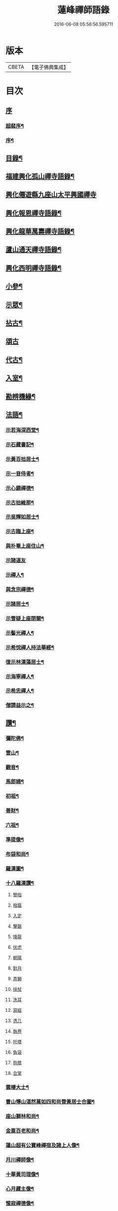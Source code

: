 #+TITLE: 蓮峰禪師語錄 
#+DATE: 2016-06-08 05:56:56.595711

* 版本
 |     CBETA|【電子佛典集成】|

* 目次
** [[file:KR6q0530_001.txt::001-0315a0][序]]
*** [[file:KR6q0530_001.txt::001-0315a1][超裴序¶]]
*** [[file:KR6q0530_001.txt::001-0315c2][序¶]]
** [[file:KR6q0530_001.txt::001-0316b14][目錄¶]]
** [[file:KR6q0530_001.txt::001-0317a4][福建興化孤山禪寺語錄¶]]
** [[file:KR6q0530_001.txt::001-0320b1][興化僊遊縣九座山太平興國禪寺]]
** [[file:KR6q0530_002.txt::002-0323c3][興化報恩禪寺語錄¶]]
** [[file:KR6q0530_003.txt::003-0330b3][興化龍華萬壽禪寺語錄¶]]
** [[file:KR6q0530_003.txt::003-0333b12][蘆山通天禪寺語錄¶]]
** [[file:KR6q0530_003.txt::003-0334c22][興化西明禪寺語錄¶]]
** [[file:KR6q0530_004.txt::004-0338c3][小參¶]]
** [[file:KR6q0530_005.txt::005-0346a3][示眾¶]]
** [[file:KR6q0530_005.txt::005-0346c22][拈古¶]]
** [[file:KR6q0530_005.txt::005-0349b21][頌古]]
** [[file:KR6q0530_005.txt::005-0352c22][代古¶]]
** [[file:KR6q0530_006.txt::006-0353b3][入室¶]]
** [[file:KR6q0530_006.txt::006-0353b21][勘辨機緣¶]]
** [[file:KR6q0530_006.txt::006-0354c2][法語¶]]
*** [[file:KR6q0530_006.txt::006-0354c3][示若海深西堂¶]]
*** [[file:KR6q0530_006.txt::006-0354c13][示石藏書記¶]]
*** [[file:KR6q0530_006.txt::006-0354c26][示黃百拙居士¶]]
*** [[file:KR6q0530_006.txt::006-0355a9][示一音侍者¶]]
*** [[file:KR6q0530_006.txt::006-0355a22][示心鏡禪德¶]]
*** [[file:KR6q0530_006.txt::006-0355b5][示古拙維那¶]]
*** [[file:KR6q0530_006.txt::006-0355b25][示吳輝如居士¶]]
*** [[file:KR6q0530_006.txt::006-0355c8][示古臨上座¶]]
*** [[file:KR6q0530_006.txt::006-0355c17][與朴菴上座住山¶]]
*** [[file:KR6q0530_006.txt::006-0355c30][示諸道友]]
*** [[file:KR6q0530_006.txt::006-0356a14][示禪人¶]]
*** [[file:KR6q0530_006.txt::006-0356a24][與念宗禪德¶]]
*** [[file:KR6q0530_006.txt::006-0356b9][示諸居士¶]]
*** [[file:KR6q0530_006.txt::006-0356b22][示雪疑上座閉關¶]]
*** [[file:KR6q0530_006.txt::006-0356c4][示髻光禪人¶]]
*** [[file:KR6q0530_006.txt::006-0356c21][示希悅禪人持法華經¶]]
*** [[file:KR6q0530_006.txt::006-0357a6][復示林漢藻居士¶]]
*** [[file:KR6q0530_006.txt::006-0357a14][示海寧禪人¶]]
*** [[file:KR6q0530_006.txt::006-0357a22][示希忠禪人¶]]
*** [[file:KR6q0530_006.txt::006-0357b9][僧請益示之¶]]
** [[file:KR6q0530_006.txt::006-0357c5][讚¶]]
*** [[file:KR6q0530_006.txt::006-0357c6][彌陀佛¶]]
*** [[file:KR6q0530_006.txt::006-0357c10][雪山¶]]
*** [[file:KR6q0530_006.txt::006-0357c14][觀音¶]]
*** [[file:KR6q0530_006.txt::006-0357c26][馬郎婦¶]]
*** [[file:KR6q0530_006.txt::006-0358a2][初祖¶]]
*** [[file:KR6q0530_006.txt::006-0358a5][善財¶]]
*** [[file:KR6q0530_006.txt::006-0358a8][六祖¶]]
*** [[file:KR6q0530_006.txt::006-0358a11][準提像¶]]
*** [[file:KR6q0530_006.txt::006-0358a17][布袋和尚¶]]
*** [[file:KR6q0530_006.txt::006-0358a22][羅漢圖¶]]
*** [[file:KR6q0530_006.txt::006-0358a30][十八羅漢讚¶]]
**** [[file:KR6q0530_006.txt::006-0358a30][豎指]]
**** [[file:KR6q0530_006.txt::006-0358b1][撥眉]]
**** [[file:KR6q0530_006.txt::006-0358b2][入定]]
**** [[file:KR6q0530_006.txt::006-0358b3][擊磬]]
**** [[file:KR6q0530_006.txt::006-0358b4][降龍]]
**** [[file:KR6q0530_006.txt::006-0358b5][伏虎]]
**** [[file:KR6q0530_006.txt::006-0358b6][朝陽]]
**** [[file:KR6q0530_006.txt::006-0358b7][對月]]
**** [[file:KR6q0530_006.txt::006-0358b8][弄獅]]
**** [[file:KR6q0530_006.txt::006-0358b9][扶杖]]
**** [[file:KR6q0530_006.txt::006-0358b10][洗耳]]
**** [[file:KR6q0530_006.txt::006-0358b11][寫經]]
**** [[file:KR6q0530_006.txt::006-0358b12][憑几]]
**** [[file:KR6q0530_006.txt::006-0358b13][執卷]]
**** [[file:KR6q0530_006.txt::006-0358b14][托塔]]
**** [[file:KR6q0530_006.txt::006-0358b15][負袋]]
**** [[file:KR6q0530_006.txt::006-0358b16][抱膝]]
**** [[file:KR6q0530_006.txt::006-0358b17][合掌]]
*** [[file:KR6q0530_006.txt::006-0358b19][雲棲大士¶]]
*** [[file:KR6q0530_006.txt::006-0358b23][曹山慱山湛然萬如四和尚暨黃居士合圖¶]]
*** [[file:KR6q0530_006.txt::006-0358b30][座山獅林和尚¶]]
*** [[file:KR6q0530_006.txt::006-0358c4][金粟百老和尚¶]]
*** [[file:KR6q0530_006.txt::006-0358c9][蓮山超有公寶峰禪宿及諸上人像¶]]
*** [[file:KR6q0530_006.txt::006-0358c13][月川禪師像¶]]
*** [[file:KR6q0530_006.txt::006-0358c17][十華黃司理像¶]]
*** [[file:KR6q0530_006.txt::006-0358c22][心月藏主像¶]]
*** [[file:KR6q0530_006.txt::006-0358c27][惺寂禪德像¶]]
*** [[file:KR6q0530_006.txt::006-0358c30][象龍柯居士像]]
*** [[file:KR6q0530_006.txt::006-0359a6][龍泉院尼淨白合門出世圖¶]]
*** [[file:KR6q0530_006.txt::006-0359a13][雪癡禪德小影¶]]
*** [[file:KR6q0530_006.txt::006-0359a17][座山智鏡禪德¶]]
*** [[file:KR6q0530_006.txt::006-0359a21][止言居士小影¶]]
*** [[file:KR6q0530_006.txt::006-0359a26][朱明一居士壽像¶]]
*** [[file:KR6q0530_006.txt::006-0359a30][歐道者像¶]]
*** [[file:KR6q0530_006.txt::006-0359b4][林門黃孺人像¶]]
*** [[file:KR6q0530_006.txt::006-0359b9][自題¶]]
*** [[file:KR6q0530_006.txt::006-0359b19][徑山師翁費老和尚讚¶]]
*** [[file:KR6q0530_006.txt::006-0359b24][又自題¶]]
** [[file:KR6q0530_007.txt::007-0360a3][序¶]]
*** [[file:KR6q0530_007.txt::007-0360a4][書寫法華經後序¶]]
*** [[file:KR6q0530_007.txt::007-0360a21][募收骸序¶]]
*** [[file:KR6q0530_007.txt::007-0360b6][石竺禪師源流頌序¶]]
*** [[file:KR6q0530_007.txt::007-0360b20][蓮社序¶]]
*** [[file:KR6q0530_007.txt::007-0360c2][題香潭詠志¶]]
*** [[file:KR6q0530_007.txt::007-0360c13][更生居士詩集序¶]]
*** [[file:KR6q0530_007.txt::007-0360c30][募誦華嚴經序¶]]
*** [[file:KR6q0530_007.txt::007-0361a11][慧源庵序¶]]
** [[file:KR6q0530_007.txt::007-0361a25][歌¶]]
*** [[file:KR6q0530_007.txt::007-0361a26][十二時歌¶]]
*** [[file:KR6q0530_007.txt::007-0361b21][四威儀歌¶]]
*** [[file:KR6q0530_007.txt::007-0361b30][和古德歌十五首韻¶]]
** [[file:KR6q0530_007.txt::007-0361c30][傳]]
** [[file:KR6q0530_007.txt::007-0363a7][行實¶]]
** [[file:KR6q0530_007.txt::007-0363c5][啟]]
*** [[file:KR6q0530_007.txt::007-0363c6][復報恩寺諸檀護請啟¶]]
*** [[file:KR6q0530_007.txt::007-0363c19][復孝廉瞻岵吳公請住龍華寺啟¶]]
*** [[file:KR6q0530_007.txt::007-0363c30][復龍華寺玉震禪師請啟]]
*** [[file:KR6q0530_007.txt::007-0364a12][復六觀林居士請住栖隱寺啟¶]]
** [[file:KR6q0530_007.txt::007-0364a25][引¶]]
*** [[file:KR6q0530_007.txt::007-0364a26][齋堂引¶]]
*** [[file:KR6q0530_007.txt::007-0364b12][募齋引¶]]
*** [[file:KR6q0530_007.txt::007-0364b17][募戒衣引¶]]
*** [[file:KR6q0530_007.txt::007-0364b21][西明寺安執事引¶]]
*** [[file:KR6q0530_007.txt::007-0364b25][募安期引¶]]
*** [[file:KR6q0530_007.txt::007-0364c2][募請明發百利尚就國懽寺開堂¶]]
*** [[file:KR6q0530_007.txt::007-0364c6][募塑佛¶]]
*** [[file:KR6q0530_007.txt::007-0364c9][心光副寺乞偈施茶¶]]
*** [[file:KR6q0530_007.txt::007-0364c13][募修寺鍍佛引¶]]
*** [[file:KR6q0530_007.txt::007-0364c21][募重修寺宇¶]]
*** [[file:KR6q0530_007.txt::007-0364c24][化柴¶]]
*** [[file:KR6q0530_007.txt::007-0364c27][化鐘¶]]
*** [[file:KR6q0530_007.txt::007-0364c30][化知浴¶]]
*** [[file:KR6q0530_007.txt::007-0365a4][募禮萬佛名經¶]]
*** [[file:KR6q0530_007.txt::007-0365a7][重修華嚴寺¶]]
** [[file:KR6q0530_007.txt::007-0365a11][辭¶]]
** [[file:KR6q0530_007.txt::007-0365a30][銘¶]]
*** [[file:KR6q0530_007.txt::007-0365a30][筆銘]]
*** [[file:KR6q0530_007.txt::007-0365b4][鏡銘¶]]
*** [[file:KR6q0530_007.txt::007-0365b7][杖銘¶]]
*** [[file:KR6q0530_007.txt::007-0365b10][爐銘¶]]
** [[file:KR6q0530_007.txt::007-0365b13][佛事¶]]
** [[file:KR6q0530_008.txt::008-0366c3][文¶]]
*** [[file:KR6q0530_008.txt::008-0366c4][金粟百老和尚訃音至掛幀祭文¶]]
*** [[file:KR6q0530_008.txt::008-0366c16][進塔祭文¶]]
*** [[file:KR6q0530_008.txt::008-0367a6][祭衣缽塔文¶]]
** [[file:KR6q0530_008.txt::008-0367a22][偈¶]]
*** [[file:KR6q0530_008.txt::008-0367a23][奉荅金粟百和尚寄示韻¶]]
*** [[file:KR6q0530_008.txt::008-0367a27][與若海深西堂¶]]
*** [[file:KR6q0530_008.txt::008-0367a30][與知幻爾上座¶]]
*** [[file:KR6q0530_008.txt::008-0367b3][與霜劍玟上座¶]]
*** [[file:KR6q0530_008.txt::008-0367b7][與天懷本上座¶]]
*** [[file:KR6q0530_008.txt::008-0367b11][與石憨瑩上座¶]]
*** [[file:KR6q0530_008.txt::008-0367b15][與若靜禪上座¶]]
*** [[file:KR6q0530_008.txt::008-0367b18][與默山演上座住海潮¶]]
*** [[file:KR6q0530_008.txt::008-0367b21][與心澄清維那¶]]
*** [[file:KR6q0530_008.txt::008-0367b24][與雪英中上座¶]]
*** [[file:KR6q0530_008.txt::008-0367b28][與朋桐皇知客¶]]
*** [[file:KR6q0530_008.txt::008-0367b30][寄儀部小眉林居士]]
*** [[file:KR6q0530_008.txt::008-0367c4][與聖壽慧嚴定上座¶]]
*** [[file:KR6q0530_008.txt::008-0367c7][與龍華自牧謙上座¶]]
*** [[file:KR6q0530_008.txt::008-0367c10][石鏗年上座¶]]
*** [[file:KR6q0530_008.txt::008-0367c13][十可行¶]]
**** [[file:KR6q0530_008.txt::008-0367c14][行腳¶]]
**** [[file:KR6q0530_008.txt::008-0367c17][宴坐¶]]
**** [[file:KR6q0530_008.txt::008-0367c20][經行¶]]
**** [[file:KR6q0530_008.txt::008-0367c23][入室¶]]
**** [[file:KR6q0530_008.txt::008-0367c26][掃地¶]]
**** [[file:KR6q0530_008.txt::008-0367c29][應缽¶]]
**** [[file:KR6q0530_008.txt::008-0368a2][浣衣¶]]
**** [[file:KR6q0530_008.txt::008-0368a5][誦經¶]]
**** [[file:KR6q0530_008.txt::008-0368a8][普請¶]]
**** [[file:KR6q0530_008.txt::008-0368a11][禮拜¶]]
*** [[file:KR6q0530_008.txt::008-0368a14][寄雲莊知浴¶]]
*** [[file:KR6q0530_008.txt::008-0368a17][贈復白禪德¶]]
*** [[file:KR6q0530_008.txt::008-0368a20][學仁書記蓋茆養親勗之¶]]
*** [[file:KR6q0530_008.txt::008-0368a24][示鏡如庵主¶]]
*** [[file:KR6q0530_008.txt::008-0368a27][贈心光副寺¶]]
*** [[file:KR6q0530_008.txt::008-0368a30][百山開爐¶]]
*** [[file:KR6q0530_008.txt::008-0368b3][贈獻可禪人祝髮¶]]
*** [[file:KR6q0530_008.txt::008-0368b6][贈蓮如師啟關¶]]
*** [[file:KR6q0530_008.txt::008-0368b11][示實光道人¶]]
*** [[file:KR6q0530_008.txt::008-0368b14][聞桂¶]]
*** [[file:KR6q0530_008.txt::008-0368b17][送雲崖上座回獅子巖¶]]
*** [[file:KR6q0530_008.txt::008-0368b20][贈別峰禪人參方¶]]
*** [[file:KR6q0530_008.txt::008-0368b23][壽師祖東林禪師¶]]
*** [[file:KR6q0530_008.txt::008-0368b26][示林明曩居士病中¶]]
*** [[file:KR6q0530_008.txt::008-0368b29][留密行侍者¶]]
*** [[file:KR6q0530_008.txt::008-0368c2][千佛期齋單¶]]
*** [[file:KR6q0530_008.txt::008-0368c5][示慧頂披剃¶]]
*** [[file:KR6q0530_008.txt::008-0368c8][示朱漢卿居士¶]]
*** [[file:KR6q0530_008.txt::008-0368c11][余傳芳居士誦蓮經求偈¶]]
*** [[file:KR6q0530_008.txt::008-0368c16][示月如柯道人¶]]
*** [[file:KR6q0530_008.txt::008-0368c21][示姚際瑤道人¶]]
*** [[file:KR6q0530_008.txt::008-0368c24][挽也懶禪師¶]]
*** [[file:KR6q0530_008.txt::008-0368c27][別雪庵諸居士¶]]
*** [[file:KR6q0530_008.txt::008-0368c30][集同門造先和尚塔¶]]
*** [[file:KR6q0530_008.txt::008-0369a3][贈傑庵賀居士¶]]
*** [[file:KR6q0530_008.txt::008-0369a6][贈厲會庵居士¶]]
*** [[file:KR6q0530_008.txt::008-0369a9][挽石堂耆舊¶]]
*** [[file:KR6q0530_008.txt::008-0369a12][林邦欽老者乞偈以預往生¶]]
*** [[file:KR6q0530_008.txt::008-0369a16][為明曩林道友對靈¶]]
*** [[file:KR6q0530_008.txt::008-0369a19][示善人¶]]
*** [[file:KR6q0530_008.txt::008-0369a22][壽良忍禪德¶]]
*** [[file:KR6q0530_008.txt::008-0369a26][示徹微禪人¶]]
*** [[file:KR6q0530_008.txt::008-0369a29][示玄湛禪人¶]]
*** [[file:KR6q0530_008.txt::008-0369b2][佛誕示諸禪友¶]]
*** [[file:KR6q0530_008.txt::008-0369b5][示明詢林信童¶]]
*** [[file:KR6q0530_008.txt::008-0369b8][示雲淡禪人¶]]
*** [[file:KR6q0530_008.txt::008-0369b11][贈自品禪士¶]]
*** [[file:KR6q0530_008.txt::008-0369b14][示女僧思修¶]]
*** [[file:KR6q0530_008.txt::008-0369b17][慈脩禪人求示¶]]
*** [[file:KR6q0530_008.txt::008-0369b20][示實和道人¶]]
*** [[file:KR6q0530_008.txt::008-0369b23][步六觀林居士讀蓮經韻¶]]
*** [[file:KR6q0530_008.txt::008-0369b27][贈淨慈社居士二偈¶]]
*** [[file:KR6q0530_008.txt::008-0369c4][佛日荅十華黃居士¶]]
*** [[file:KR6q0530_008.txt::008-0369c7][示石譜禪人¶]]
*** [[file:KR6q0530_008.txt::008-0369c10][石獅子¶]]
*** [[file:KR6q0530_008.txt::008-0369c13][示慧亙禪人¶]]
*** [[file:KR6q0530_008.txt::008-0369c16][諸禪者有掬水弄花之作以此示之¶]]
*** [[file:KR6q0530_008.txt::008-0369c21][挽余母梁氏老宜人¶]]
*** [[file:KR6q0530_008.txt::008-0369c24][黃超成居士求偈結社¶]]
*** [[file:KR6q0530_008.txt::008-0369c28][贈崑崙巖大稟禪德¶]]
*** [[file:KR6q0530_008.txt::008-0369c30][示徒雲羲披剃]]
*** [[file:KR6q0530_008.txt::008-0370a4][贈聖壽寺慧嚴禪人¶]]
*** [[file:KR6q0530_008.txt::008-0370a7][示雪然禪人¶]]
*** [[file:KR6q0530_008.txt::008-0370a10][募衣單¶]]
*** [[file:KR6q0530_008.txt::008-0370a13][示惟一沙彌¶]]
*** [[file:KR6q0530_008.txt::008-0370a16][寄禪人¶]]
*** [[file:KR6q0530_008.txt::008-0370a19][薦牛¶]]
*** [[file:KR6q0530_008.txt::008-0370a21][廛中即事]]
**** [[file:KR6q0530_008.txt::008-0370a22][攢火¶]]
**** [[file:KR6q0530_008.txt::008-0370a24][得薪¶]]
**** [[file:KR6q0530_008.txt::008-0370a26][汲水¶]]
**** [[file:KR6q0530_008.txt::008-0370a28][烹茶¶]]
**** [[file:KR6q0530_008.txt::008-0370a30][送米¶]]
**** [[file:KR6q0530_008.txt::008-0370b2][買蔬¶]]
**** [[file:KR6q0530_008.txt::008-0370b4][閉戶¶]]
**** [[file:KR6q0530_008.txt::008-0370b6][展書¶]]
**** [[file:KR6q0530_008.txt::008-0370b8][話客¶]]
**** [[file:KR6q0530_008.txt::008-0370b10][擊磬¶]]
**** [[file:KR6q0530_008.txt::008-0370b12][焚香¶]]
**** [[file:KR6q0530_008.txt::008-0370b14][燃燈¶]]
*** [[file:KR6q0530_008.txt::008-0370b16][與師伯林居士¶]]
*** [[file:KR6q0530_008.txt::008-0370b21][示般舟維那¶]]
*** [[file:KR6q0530_008.txt::008-0370b23][贈寄生悅眾¶]]
*** [[file:KR6q0530_008.txt::008-0370b25][示僧¶]]
*** [[file:KR6q0530_008.txt::008-0370b27][座山禮正覺祖師無塵塔¶]]
*** [[file:KR6q0530_008.txt::008-0370b30][示祖風禪人¶]]
*** [[file:KR6q0530_008.txt::008-0370c4][答叔子唐徵士見訪韻¶]]
*** [[file:KR6q0530_008.txt::008-0370c11][題林門俞氏親繡普門品¶]]
*** [[file:KR6q0530_008.txt::008-0370c17][佛日示心宗禪人閉關¶]]
*** [[file:KR6q0530_008.txt::008-0370c24][和韻復洎庵唐居士¶]]
*** [[file:KR6q0530_008.txt::008-0370c29][示廓然禪者披剃¶]]
*** [[file:KR6q0530_008.txt::008-0371a5][贈林超壽明智姊妹同修¶]]
** [[file:KR6q0530_008.txt::008-0371a13][雜詠上¶]]
*** [[file:KR6q0530_008.txt::008-0371a14][同十華黃居士及諸禪者登囊山辟支巖用澹軒林先生虎去尚留溪句為倡各賦四律¶]]
*** [[file:KR6q0530_008.txt::008-0371a23][附鳳巖坐雨¶]]
*** [[file:KR6q0530_008.txt::008-0371a26][訪賢谷居士次韻¶]]
*** [[file:KR6q0530_008.txt::008-0371a29][柘浦訪柯臣班居士寓居¶]]
*** [[file:KR6q0530_008.txt::008-0371b3][秋海棠¶]]
*** [[file:KR6q0530_008.txt::008-0371b6][龍華集雨示自牧侍者¶]]
*** [[file:KR6q0530_008.txt::008-0371b9][荔月從西明歸雲峰¶]]
*** [[file:KR6q0530_008.txt::008-0371b12][再登紫霄巖訪許又米居士不遇¶]]
*** [[file:KR6q0530_008.txt::008-0371b15][睡燕¶]]
*** [[file:KR6q0530_008.txt::008-0371b18][登東山巖訪別庵法姪¶]]
*** [[file:KR6q0530_008.txt::008-0371b21][遊中和寺¶]]
*** [[file:KR6q0530_008.txt::008-0371b24][贈本源禪宿返鳳山¶]]
*** [[file:KR6q0530_008.txt::008-0371b27][過永慶寺訪念宗道友¶]]
*** [[file:KR6q0530_008.txt::008-0371b30][到杭州偶成¶]]
*** [[file:KR6q0530_008.txt::008-0371c3][暮雨蟬聲¶]]
*** [[file:KR6q0530_008.txt::008-0371c6][仙谿路上¶]]
*** [[file:KR6q0530_008.txt::008-0371c9][登鳴峰巖¶]]
*** [[file:KR6q0530_008.txt::008-0371c12][送林十叟居士往新樂省兄凝山邑宰¶]]
*** [[file:KR6q0530_008.txt::008-0371c15][登友可山訪銕容禪師¶]]
*** [[file:KR6q0530_008.txt::008-0371c18][宿金沙師子巖¶]]
*** [[file:KR6q0530_008.txt::008-0371c23][福嚴寺偶成¶]]
*** [[file:KR6q0530_008.txt::008-0371c26][仙谿訪玅門居士¶]]
*** [[file:KR6q0530_008.txt::008-0371c29][座山芍藥初開¶]]
*** [[file:KR6q0530_008.txt::008-0372a2][聞鶯¶]]
*** [[file:KR6q0530_008.txt::008-0372a5][黃改庵十華余季蘆諸老居士過穀城看梅留宿通天寺賦詩索和因次之¶]]
*** [[file:KR6q0530_008.txt::008-0372a10][十一夜玩月¶]]
*** [[file:KR6q0530_008.txt::008-0372a13][偕石竺同門康君平居士遊漁滄溪¶]]
*** [[file:KR6q0530_008.txt::008-0372a16][次君十林居士見訪韻¶]]
*** [[file:KR6q0530_008.txt::008-0372a19][遊智泉同康君平居士¶]]
*** [[file:KR6q0530_008.txt::008-0372a22][秋過國懽寺逢姚子于林獻十居士¶]]
*** [[file:KR6q0530_008.txt::008-0372a25][同月川禪師別庵法姪過附鳳巖¶]]
*** [[file:KR6q0530_008.txt::008-0372a28][除夕前一日再過九峰¶]]
*** [[file:KR6q0530_008.txt::008-0372b2][九日書懷¶]]
*** [[file:KR6q0530_008.txt::008-0372b5][通天度歲¶]]
*** [[file:KR6q0530_008.txt::008-0372b8][龍華退席¶]]
*** [[file:KR6q0530_008.txt::008-0372b11][十六夜玩月¶]]
*** [[file:KR6q0530_008.txt::008-0372b14][癸亥孟冬付闇然晐監院¶]]
*** [[file:KR6q0530_008.txt::008-0372b17][付愧斯任上座¶]]
*** [[file:KR6q0530_008.txt::008-0372b20][與光嚴持維那住山¶]]
** [[file:KR6q0530_009.txt::009-0372c3][雜詠中¶]]
*** [[file:KR6q0530_009.txt::009-0372c4][復柯更生居士見嘲梅花百詠韻¶]]
*** [[file:KR6q0530_009.txt::009-0372c16][贈石竺禪師¶]]
*** [[file:KR6q0530_009.txt::009-0372c22][偶成¶]]
*** [[file:KR6q0530_009.txt::009-0372c29][寄南泉鄭牧仲居士¶]]
*** [[file:KR6q0530_009.txt::009-0373a4][為密聲禪德壽¶]]
*** [[file:KR6q0530_009.txt::009-0373a10][送止止上人參方¶]]
*** [[file:KR6q0530_009.txt::009-0373a16][慶雪檀陳居士母丘氏宜人七袟¶]]
*** [[file:KR6q0530_009.txt::009-0373a25][和十華黃居士大雪紀賦韻¶]]
*** [[file:KR6q0530_009.txt::009-0373b7][乙未六月從城中回蓮山¶]]
*** [[file:KR6q0530_009.txt::009-0373b13][壽余散耳居士母陳氏¶]]
*** [[file:KR6q0530_009.txt::009-0373b22][九日巖遊步澹公方居士韻¶]]
*** [[file:KR6q0530_009.txt::009-0373b30][和砍樹吟韻]]
*** [[file:KR6q0530_009.txt::009-0373c7][通天度夏¶]]
*** [[file:KR6q0530_009.txt::009-0373c12][到西巖晤赤庵張檀護歸自蜀中仍步來韻¶]]
*** [[file:KR6q0530_009.txt::009-0373c18][山居¶]]
*** [[file:KR6q0530_009.txt::009-0374b30][百山解制]]
*** [[file:KR6q0530_009.txt::009-0374c5][登紫霄巖二律¶]]
*** [[file:KR6q0530_009.txt::009-0374c13][訪龍潭主人不遇¶]]
*** [[file:KR6q0530_009.txt::009-0374c17][雲崖姪巖遊回用韻似之¶]]
*** [[file:KR6q0530_009.txt::009-0374c21][寒巖夜雨¶]]
*** [[file:KR6q0530_009.txt::009-0374c25][謝別髦伯陳居士皆山樓度夏¶]]
*** [[file:KR6q0530_009.txt::009-0374c29][贈人山居¶]]
*** [[file:KR6q0530_009.txt::009-0375a3][明發寺避暑有懷¶]]
*** [[file:KR6q0530_009.txt::009-0375a7][花月吟¶]]
*** [[file:KR6q0530_009.txt::009-0375a14][次黃任者爾矩二居士雙峰訪友不遇韻¶]]
*** [[file:KR6q0530_009.txt::009-0375a18][題紫霄圖為無依禪師壽¶]]
*** [[file:KR6q0530_009.txt::009-0375a22][除夕¶]]
*** [[file:KR6q0530_009.txt::009-0375a26][寓鏡庵雨後觀湖¶]]
*** [[file:KR6q0530_009.txt::009-0375a30][祝定于林居士八袟¶]]
*** [[file:KR6q0530_009.txt::009-0375b4][乙未東十華黃居士¶]]
*** [[file:KR6q0530_009.txt::009-0375b8][鷺¶]]
*** [[file:KR6q0530_009.txt::009-0375b12][到柳塘有感¶]]
*** [[file:KR6q0530_009.txt::009-0375b16][莆陽積雪¶]]
*** [[file:KR6q0530_009.txt::009-0375b23][雲頂巖訪友不遇¶]]
*** [[file:KR6q0530_009.txt::009-0375b27][再登彌陀巖¶]]
*** [[file:KR6q0530_009.txt::009-0375b30][次韻贈蔡子穀居士歸耕]]
*** [[file:KR6q0530_009.txt::009-0375c5][百山朝雲遠布¶]]
*** [[file:KR6q0530_009.txt::009-0375c9][挽長兄無瑕公¶]]
*** [[file:KR6q0530_009.txt::009-0375c13][登青入樓¶]]
*** [[file:KR6q0530_009.txt::009-0375c17][百山別韻峰禪師回莆省母¶]]
*** [[file:KR6q0530_009.txt::009-0375c21][贈可光禪師從金粟歸漳省母¶]]
*** [[file:KR6q0530_009.txt::009-0375c25][送古門汶石二禪師回柘浦舊隱¶]]
*** [[file:KR6q0530_009.txt::009-0375c29][贈未發禪師¶]]
*** [[file:KR6q0530_009.txt::009-0376a3][明發守龕仝淵堂禪師¶]]
*** [[file:KR6q0530_009.txt::009-0376a7][慧源菴¶]]
*** [[file:KR6q0530_009.txt::009-0376a11][秋同林獻十居士夜坐¶]]
*** [[file:KR6q0530_009.txt::009-0376a15][寄懷林六觀居士于應州丈室¶]]
*** [[file:KR6q0530_009.txt::009-0376a19][到普明寺和南光禪師同苞瑞竹韻¶]]
*** [[file:KR6q0530_009.txt::009-0376a23][甲辰荔月訪月川禪師不遇阻雨有感¶]]
*** [[file:KR6q0530_009.txt::009-0376a30][喜晤雲和徐居士於報恩寺兼以言別¶]]
*** [[file:KR6q0530_009.txt::009-0376b4][悼明覺憨璞禪師¶]]
*** [[file:KR6q0530_009.txt::009-0376b8][和鏡庵即事韻¶]]
*** [[file:KR6q0530_009.txt::009-0376b12][龍華元旦¶]]
*** [[file:KR6q0530_009.txt::009-0376b16][度歲¶]]
*** [[file:KR6q0530_009.txt::009-0376b20][慰用光張居士讀書山中¶]]
*** [[file:KR6q0530_009.txt::009-0376b24][挽儀部小眉林居士¶]]
*** [[file:KR6q0530_009.txt::009-0376b28][嘉興嚴𨍏轢居士重建普明寺落成和韻贈之¶]]
*** [[file:KR6q0530_009.txt::009-0376c2][別林定于居士往浙省覲¶]]
*** [[file:KR6q0530_009.txt::009-0376c6][雪庵度夏寄林介卿居士¶]]
*** [[file:KR6q0530_009.txt::009-0376c10][雪消¶]]
*** [[file:KR6q0530_009.txt::009-0376c14][挽南山二勝和尚¶]]
*** [[file:KR6q0530_009.txt::009-0376c18][和余諸居士禪堂茶話韻¶]]
*** [[file:KR6q0530_009.txt::009-0376c22][荅赤庵張居士見贈梅花百詠韻¶]]
*** [[file:KR6q0530_009.txt::009-0376c26][又和蓮山夜宿韻¶]]
*** [[file:KR6q0530_009.txt::009-0376c30][祝同門林杜則居士五旬¶]]
*** [[file:KR6q0530_009.txt::009-0377a4][再登座山贈智鏡耆舊¶]]
*** [[file:KR6q0530_009.txt::009-0377a8][辛卯重陽從棲雲寺登壺山¶]]
*** [[file:KR6q0530_009.txt::009-0377a12][和韻祝宓仲居士五十初度¶]]
*** [[file:KR6q0530_009.txt::009-0377a16][贈林四紫居士見訪¶]]
*** [[file:KR6q0530_009.txt::009-0377a20][同居士半山觀漈¶]]
*** [[file:KR6q0530_009.txt::009-0377a24][省逸叟和尚干通天次季蘆余檀樾韻¶]]
*** [[file:KR6q0530_009.txt::009-0377a28][通天元旦候余居士不至適寄詩索和因次之¶]]
*** [[file:KR6q0530_009.txt::009-0377b2][懷蓮社諸居士¶]]
*** [[file:KR6q0530_009.txt::009-0377b6][遊西明龍潭¶]]
*** [[file:KR6q0530_009.txt::009-0377b10][重陽後一日同林聖禎訪靈山主人¶]]
*** [[file:KR6q0530_009.txt::009-0377b14][送朱李二居士回建州步韻¶]]
*** [[file:KR6q0530_009.txt::009-0377b18][詠拜歲蘭¶]]
*** [[file:KR6q0530_009.txt::009-0377b22][龍華八詠¶]]
**** [[file:KR6q0530_009.txt::009-0377b23][寶幢峰¶]]
**** [[file:KR6q0530_009.txt::009-0377b26][萬歲石¶]]
**** [[file:KR6q0530_009.txt::009-0377b29][文榕¶]]
**** [[file:KR6q0530_009.txt::009-0377c2][古椿¶]]
**** [[file:KR6q0530_009.txt::009-0377c5][龍井¶]]
**** [[file:KR6q0530_009.txt::009-0377c8][蔣公橋¶]]
**** [[file:KR6q0530_009.txt::009-0377c11][放生池¶]]
**** [[file:KR6q0530_009.txt::009-0377c14][雙塔¶]]
*** [[file:KR6q0530_009.txt::009-0377c17][廛中度歲¶]]
*** [[file:KR6q0530_009.txt::009-0377c22][送韻峰禪師回長慶¶]]
*** [[file:KR6q0530_009.txt::009-0377c27][途中贈木庵禪師回溫陵¶]]
*** [[file:KR6q0530_009.txt::009-0377c30][寄別芙蓉石竇禪師¶]]
*** [[file:KR6q0530_009.txt::009-0378a3][到天台石梁¶]]
*** [[file:KR6q0530_009.txt::009-0378a6][答玄錫禪師韻¶]]
*** [[file:KR6q0530_009.txt::009-0378a9][歸家拜母¶]]
*** [[file:KR6q0530_009.txt::009-0378a12][母諱日有思¶]]
*** [[file:KR6q0530_009.txt::009-0378a15][挽陳博仲道友¶]]
*** [[file:KR6q0530_009.txt::009-0378a18][收骸¶]]
*** [[file:KR6q0530_009.txt::009-0378a23][瓶梅¶]]
*** [[file:KR6q0530_009.txt::009-0378a26][別雪車參友¶]]
*** [[file:KR6q0530_009.txt::009-0378a29][採豆¶]]
*** [[file:KR6q0530_009.txt::009-0378b4][走馬燈¶]]
*** [[file:KR6q0530_009.txt::009-0378b9][九鯉湖¶]]
*** [[file:KR6q0530_009.txt::009-0378b14][舟行¶]]
*** [[file:KR6q0530_009.txt::009-0378b19][端陽懷古¶]]
*** [[file:KR6q0530_009.txt::009-0378b22][待木樨香¶]]
*** [[file:KR6q0530_009.txt::009-0378b25][贈獅山上人¶]]
*** [[file:KR6q0530_009.txt::009-0378b28][壽余母吳氏七秩¶]]
*** [[file:KR6q0530_009.txt::009-0378b30][謝金栗齎衣專使]]
*** [[file:KR6q0530_009.txt::009-0378c4][臘八¶]]
*** [[file:KR6q0530_009.txt::009-0378c7][詠眠牛石¶]]
*** [[file:KR6q0530_009.txt::009-0378c10][途中別友¶]]
*** [[file:KR6q0530_009.txt::009-0378c13][贈柯無右居士倡放生會¶]]
*** [[file:KR6q0530_009.txt::009-0378c16][送石濤侍者住塔山¶]]
*** [[file:KR6q0530_009.txt::009-0378c19][過釣臺¶]]
*** [[file:KR6q0530_009.txt::009-0378c22][詠佛手柑¶]]
*** [[file:KR6q0530_009.txt::009-0378c25][題竹石圖¶]]
*** [[file:KR6q0530_009.txt::009-0378c28][探梅送徐雲和居士讀書歸舍¶]]
*** [[file:KR6q0530_009.txt::009-0378c30][雞冠花]]
*** [[file:KR6q0530_009.txt::009-0379a4][詠筍¶]]
*** [[file:KR6q0530_009.txt::009-0379a7][路中作¶]]
*** [[file:KR6q0530_009.txt::009-0379a11][贈千花監院悉遠¶]]
*** [[file:KR6q0530_009.txt::009-0379a14][贈印水禪人¶]]
*** [[file:KR6q0530_009.txt::009-0379a17][贈黃秉中居士¶]]
*** [[file:KR6q0530_009.txt::009-0379a20][七夕¶]]
*** [[file:KR6q0530_009.txt::009-0379a23][題松石圖為澹然禪德壽¶]]
*** [[file:KR6q0530_009.txt::009-0379a26][偶成¶]]
*** [[file:KR6q0530_009.txt::009-0379a29][和採桑小詞韻¶]]
*** [[file:KR6q0530_009.txt::009-0379b2][贈郭卓人居士¶]]
*** [[file:KR6q0530_009.txt::009-0379b5][勗常山質山監院¶]]
*** [[file:KR6q0530_009.txt::009-0379b8][贈知公黃居士¶]]
*** [[file:KR6q0530_009.txt::009-0379b11][贈尼圓善¶]]
*** [[file:KR6q0530_009.txt::009-0379b14][示常山侍者慧幢¶]]
*** [[file:KR6q0530_009.txt::009-0379b17][勗眉珪禪士¶]]
** [[file:KR6q0530_010.txt::010-0379c3][雜詠下¶]]
*** [[file:KR6q0530_010.txt::010-0379c4][梅花百詠¶]]
**** [[file:KR6q0530_010.txt::010-0379c5][梅種¶]]
**** [[file:KR6q0530_010.txt::010-0379c8][種梅¶]]
**** [[file:KR6q0530_010.txt::010-0379c11][丐梅¶]]
**** [[file:KR6q0530_010.txt::010-0379c14][移梅¶]]
**** [[file:KR6q0530_010.txt::010-0379c17][溉梅¶]]
**** [[file:KR6q0530_010.txt::010-0379c20][接梅¶]]
**** [[file:KR6q0530_010.txt::010-0379c23][盤梅¶]]
**** [[file:KR6q0530_010.txt::010-0379c26][尋梅¶]]
**** [[file:KR6q0530_010.txt::010-0379c29][催梅¶]]
**** [[file:KR6q0530_010.txt::010-0380a3][夢梅¶]]
**** [[file:KR6q0530_010.txt::010-0380a6][望梅¶]]
**** [[file:KR6q0530_010.txt::010-0380a9][聞梅¶]]
**** [[file:KR6q0530_010.txt::010-0380a12][話梅¶]]
**** [[file:KR6q0530_010.txt::010-0380a15][見梅¶]]
**** [[file:KR6q0530_010.txt::010-0380a18][賞梅¶]]
**** [[file:KR6q0530_010.txt::010-0380a21][詠梅¶]]
**** [[file:KR6q0530_010.txt::010-0380a24][折梅¶]]
**** [[file:KR6q0530_010.txt::010-0380a27][寄梅¶]]
**** [[file:KR6q0530_010.txt::010-0380a30][浣梅¶]]
**** [[file:KR6q0530_010.txt::010-0380b3][掃梅¶]]
**** [[file:KR6q0530_010.txt::010-0380b6][簪梅¶]]
**** [[file:KR6q0530_010.txt::010-0380b9][嚼梅¶]]
**** [[file:KR6q0530_010.txt::010-0380b12][繡梅¶]]
**** [[file:KR6q0530_010.txt::010-0380b15][畫梅¶]]
**** [[file:KR6q0530_010.txt::010-0380b18][梅箭¶]]
**** [[file:KR6q0530_010.txt::010-0380b21][梅葉¶]]
**** [[file:KR6q0530_010.txt::010-0380b24][梅蕊¶]]
**** [[file:KR6q0530_010.txt::010-0380b27][梅香¶]]
**** [[file:KR6q0530_010.txt::010-0380b30][梅影¶]]
**** [[file:KR6q0530_010.txt::010-0380c3][梅子¶]]
**** [[file:KR6q0530_010.txt::010-0380c6][含梅¶]]
**** [[file:KR6q0530_010.txt::010-0380c9][開梅¶]]
**** [[file:KR6q0530_010.txt::010-0380c12][殘梅¶]]
**** [[file:KR6q0530_010.txt::010-0380c15][孤梅¶]]
**** [[file:KR6q0530_010.txt::010-0380c18][瘦梅¶]]
**** [[file:KR6q0530_010.txt::010-0380c21][矮梅¶]]
**** [[file:KR6q0530_010.txt::010-0380c24][枯梅¶]]
**** [[file:KR6q0530_010.txt::010-0380c27][倒梅¶]]
**** [[file:KR6q0530_010.txt::010-0380c30][蚤梅¶]]
**** [[file:KR6q0530_010.txt::010-0381a3][遲梅¶]]
**** [[file:KR6q0530_010.txt::010-0381a6][夏梅¶]]
**** [[file:KR6q0530_010.txt::010-0381a9][秋梅¶]]
**** [[file:KR6q0530_010.txt::010-0381a12][紅梅¶]]
**** [[file:KR6q0530_010.txt::010-0381a15][綵梅¶]]
**** [[file:KR6q0530_010.txt::010-0381a18][玉梅¶]]
**** [[file:KR6q0530_010.txt::010-0381a21][夾色梅¶]]
**** [[file:KR6q0530_010.txt::010-0381a24][重臺梅¶]]
**** [[file:KR6q0530_010.txt::010-0381a27][綠夢梅¶]]
**** [[file:KR6q0530_010.txt::010-0381a30][品字梅¶]]
**** [[file:KR6q0530_010.txt::010-0381b3][磬口梅¶]]
**** [[file:KR6q0530_010.txt::010-0381b6][點額梅¶]]
**** [[file:KR6q0530_010.txt::010-0381b9][紙帳梅¶]]
**** [[file:KR6q0530_010.txt::010-0381b12][樵擔梅¶]]
**** [[file:KR6q0530_010.txt::010-0381b15][鳥啣梅¶]]
**** [[file:KR6q0530_010.txt::010-0381b18][杖頭梅¶]]
**** [[file:KR6q0530_010.txt::010-0381b21][盆中梅¶]]
**** [[file:KR6q0530_010.txt::010-0381b24][燈下梅¶]]
**** [[file:KR6q0530_010.txt::010-0381b27][瓶中梅¶]]
**** [[file:KR6q0530_010.txt::010-0381b30][舟中梅¶]]
**** [[file:KR6q0530_010.txt::010-0381c3][馬上梅¶]]
**** [[file:KR6q0530_010.txt::010-0381c6][掛月梅¶]]
**** [[file:KR6q0530_010.txt::010-0381c9][臨風梅¶]]
**** [[file:KR6q0530_010.txt::010-0381c12][雲棲梅¶]]
**** [[file:KR6q0530_010.txt::010-0381c15][帶雨梅¶]]
**** [[file:KR6q0530_010.txt::010-0381c18][冒雪梅¶]]
**** [[file:KR6q0530_010.txt::010-0381c21][苑梅¶]]
**** [[file:KR6q0530_010.txt::010-0381c24][丹墀梅¶]]
**** [[file:KR6q0530_010.txt::010-0381c27][邊塞梅¶]]
**** [[file:KR6q0530_010.txt::010-0381c30][海鳥梅¶]]
**** [[file:KR6q0530_010.txt::010-0382a3][僧舍梅¶]]
**** [[file:KR6q0530_010.txt::010-0382a6][隱居梅¶]]
**** [[file:KR6q0530_010.txt::010-0382a9][書館梅¶]]
**** [[file:KR6q0530_010.txt::010-0382a12][琴閣梅¶]]
**** [[file:KR6q0530_010.txt::010-0382a15][笛樓梅¶]]
**** [[file:KR6q0530_010.txt::010-0382a18][譙樓梅¶]]
**** [[file:KR6q0530_010.txt::010-0382a21][酒店梅¶]]
**** [[file:KR6q0530_010.txt::010-0382a24][妓館梅¶]]
**** [[file:KR6q0530_010.txt::010-0382a27][客館梅¶]]
**** [[file:KR6q0530_010.txt::010-0382a30][村舍梅¶]]
**** [[file:KR6q0530_010.txt::010-0382b3][窗前梅¶]]
**** [[file:KR6q0530_010.txt::010-0382b6][戶外梅¶]]
**** [[file:KR6q0530_010.txt::010-0382b9][井邊梅¶]]
**** [[file:KR6q0530_010.txt::010-0382b12][橋頭梅¶]]
**** [[file:KR6q0530_010.txt::010-0382b15][籬邊梅¶]]
**** [[file:KR6q0530_010.txt::010-0382b18][路傍梅¶]]
**** [[file:KR6q0530_010.txt::010-0382b21][溪頭梅¶]]
**** [[file:KR6q0530_010.txt::010-0382b24][江上梅¶]]
**** [[file:KR6q0530_010.txt::010-0382b27][松下梅¶]]
**** [[file:KR6q0530_010.txt::010-0382b30][竹間梅¶]]
**** [[file:KR6q0530_010.txt::010-0382c3][柳隄梅¶]]
**** [[file:KR6q0530_010.txt::010-0382c6][居山梅¶]]
**** [[file:KR6q0530_010.txt::010-0382c9][出墻梅¶]]
**** [[file:KR6q0530_010.txt::010-0382c12][覆池梅¶]]
**** [[file:KR6q0530_010.txt::010-0382c15][倚石梅¶]]
**** [[file:KR6q0530_010.txt::010-0382c18][掛瀑梅¶]]
**** [[file:KR6q0530_010.txt::010-0382c21][懸崖梅¶]]
**** [[file:KR6q0530_010.txt::010-0382c24][墳林梅¶]]
**** [[file:KR6q0530_010.txt::010-0382c27][聖廟梅¶]]
**** [[file:KR6q0530_010.txt::010-0382c30][道院梅¶]]
**** [[file:KR6q0530_010.txt::010-0383a3][佛寺梅¶]]
*** [[file:KR6q0530_010.txt::010-0383a6][落花吟三十首¶]]
**** [[file:KR6q0530_010.txt::010-0383a7][一東¶]]
**** [[file:KR6q0530_010.txt::010-0383a11][二冬¶]]
**** [[file:KR6q0530_010.txt::010-0383a15][三江¶]]
**** [[file:KR6q0530_010.txt::010-0383a19][四支¶]]
**** [[file:KR6q0530_010.txt::010-0383a23][五微¶]]
**** [[file:KR6q0530_010.txt::010-0383a27][六魚¶]]
**** [[file:KR6q0530_010.txt::010-0383a30][七虞]]
**** [[file:KR6q0530_010.txt::010-0383b5][八齊¶]]
**** [[file:KR6q0530_010.txt::010-0383b9][九佳¶]]
**** [[file:KR6q0530_010.txt::010-0383b13][十灰¶]]
**** [[file:KR6q0530_010.txt::010-0383b17][十一真¶]]
**** [[file:KR6q0530_010.txt::010-0383b21][十二文¶]]
**** [[file:KR6q0530_010.txt::010-0383b25][十三元¶]]
**** [[file:KR6q0530_010.txt::010-0383b29][十四寒¶]]
**** [[file:KR6q0530_010.txt::010-0383c3][十五刪¶]]
**** [[file:KR6q0530_010.txt::010-0383c7][十六先¶]]
**** [[file:KR6q0530_010.txt::010-0383c11][十七蕭¶]]
**** [[file:KR6q0530_010.txt::010-0383c15][十八肴¶]]
**** [[file:KR6q0530_010.txt::010-0383c19][十九豪¶]]
**** [[file:KR6q0530_010.txt::010-0383c23][二十歌¶]]
**** [[file:KR6q0530_010.txt::010-0383c27][廿一麻¶]]
**** [[file:KR6q0530_010.txt::010-0383c30][廿二陽]]
**** [[file:KR6q0530_010.txt::010-0384a5][廿三庚¶]]
**** [[file:KR6q0530_010.txt::010-0384a9][廿四青¶]]
**** [[file:KR6q0530_010.txt::010-0384a13][廿五蒸¶]]
**** [[file:KR6q0530_010.txt::010-0384a17][廿六尤¶]]
**** [[file:KR6q0530_010.txt::010-0384a21][廿七侵¶]]
**** [[file:KR6q0530_010.txt::010-0384a25][廿八覃¶]]
**** [[file:KR6q0530_010.txt::010-0384a29][廿九鹽¶]]
**** [[file:KR6q0530_010.txt::010-0384b3][三十咸¶]]

* 卷
[[file:KR6q0530_001.txt][蓮峰禪師語錄 1]]
[[file:KR6q0530_002.txt][蓮峰禪師語錄 2]]
[[file:KR6q0530_003.txt][蓮峰禪師語錄 3]]
[[file:KR6q0530_004.txt][蓮峰禪師語錄 4]]
[[file:KR6q0530_005.txt][蓮峰禪師語錄 5]]
[[file:KR6q0530_006.txt][蓮峰禪師語錄 6]]
[[file:KR6q0530_007.txt][蓮峰禪師語錄 7]]
[[file:KR6q0530_008.txt][蓮峰禪師語錄 8]]
[[file:KR6q0530_009.txt][蓮峰禪師語錄 9]]
[[file:KR6q0530_010.txt][蓮峰禪師語錄 10]]

